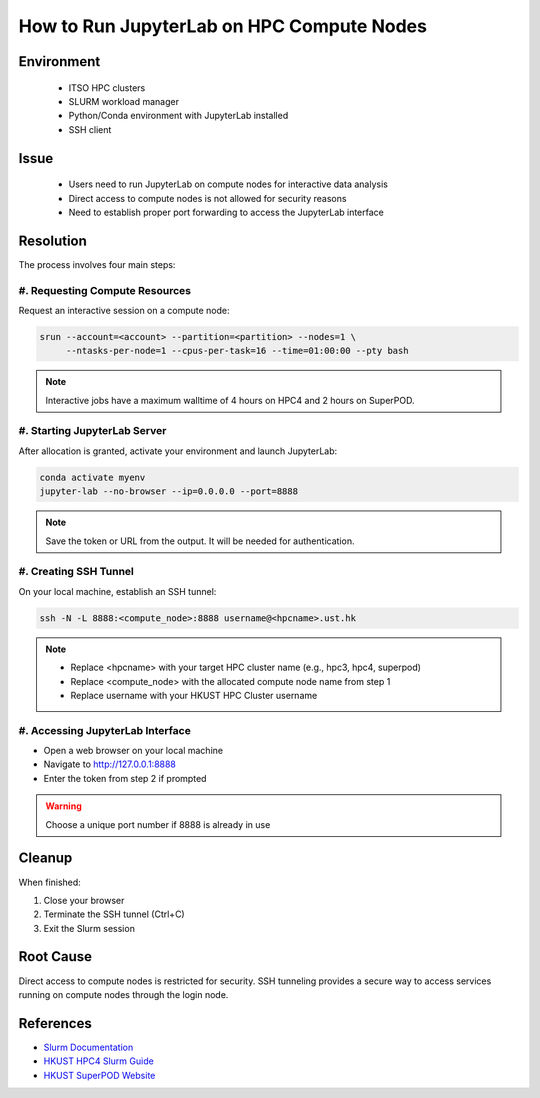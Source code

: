 How to Run JupyterLab on HPC Compute Nodes
==========================================

.. rst-class:: header

    | Last updated: 2024-12-06
    | *Solution verified 2024-12-06*

.. meta::
    :description:
    :keywords: jupyterlab, jupyter, slurm, HPC4, SuperPOD, interactive, notebook
    :author: chtaihei <chtaihei@ust.hk>

Environment
-----------

    - ITSO HPC clusters
    - SLURM workload manager
    - Python/Conda environment with JupyterLab installed
    - SSH client

Issue
-----

    - Users need to run JupyterLab on compute nodes for interactive data analysis
    - Direct access to compute nodes is not allowed for security reasons
    - Need to establish proper port forwarding to access the JupyterLab interface

Resolution
----------

The process involves four main steps:

#. Requesting Compute Resources
~~~~~~~~~~~~~~~~~~~~~~~~~~~~~~~

Request an interactive session on a compute node:

.. code-block:: bash

    srun --account=<account> --partition=<partition> --nodes=1 \
         --ntasks-per-node=1 --cpus-per-task=16 --time=01:00:00 --pty bash

.. note::

    Interactive jobs have a maximum walltime of 4 hours on HPC4 and 2 hours on SuperPOD.

#. Starting JupyterLab Server
~~~~~~~~~~~~~~~~~~~~~~~~~~~~~

After allocation is granted, activate your environment and launch JupyterLab:

.. code-block:: bash

    conda activate myenv
    jupyter-lab --no-browser --ip=0.0.0.0 --port=8888

.. note::

    Save the token or URL from the output. It will be needed for authentication.

#. Creating SSH Tunnel
~~~~~~~~~~~~~~~~~~~~~~

On your local machine, establish an SSH tunnel:

.. code-block:: bash

    ssh -N -L 8888:<compute_node>:8888 username@<hpcname>.ust.hk

.. note::

    - Replace <hpcname> with your target HPC cluster name (e.g., hpc3, hpc4, superpod)
    - Replace <compute_node> with the allocated compute node name from step 1
    - Replace username with your HKUST HPC Cluster username

#. Accessing JupyterLab Interface
~~~~~~~~~~~~~~~~~~~~~~~~~~~~~~~~~

- Open a web browser on your local machine
- Navigate to http://127.0.0.1:8888
- Enter the token from step 2 if prompted

.. warning::

    Choose a unique port number if 8888 is already in use

Cleanup
-------

When finished:

#. Close your browser
#. Terminate the SSH tunnel (Ctrl+C)
#. Exit the Slurm session

Root Cause
----------

Direct access to compute nodes is restricted for security. SSH tunneling provides a secure way to access services
running on compute nodes through the login node.

References
----------

- `Slurm Documentation <https://slurm.schedmd.com/documentation.html>`_
- `HKUST HPC4 Slurm Guide
  <https://ITSO.hkust.edu.hk/services/academic-teaching-support/high-performance-computing/hpc4/slurm>`_
- `HKUST SuperPOD Website
  <https://ITSO.hkust.edu.hk/services/academic-teaching-support/high-performance-computing/superpod>`_

.. rst-class:: footer

    **HPC Support Team**
      | ITSO, HKUST
      | Email: cchelp@ust.hk
      | Web: https://itso.hkust.edu.hk/

    **Article Info**
      | Issued: 2024-12-06
      | Issued by: chtaihei@ust.hk
